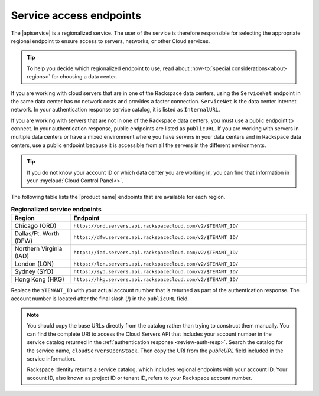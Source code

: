 .. _service-access:

========================
Service access endpoints
========================

The |apiservice| is a regionalized service. The user of the service is
therefore responsible for selecting the appropriate regional endpoint to ensure
access to servers, networks, or other Cloud services.

.. tip:: To help you decide which regionalized endpoint to use, read about
   :how-to:`special considerations<about-regions>` for choosing a data center.

If you are working with cloud servers that are in one of the Rackspace data
centers, using the ``ServiceNet`` endpoint in the same data center has no
network costs and provides a faster connection. ``ServiceNet`` is the data
center internet network. In your authentication response service catalog, it is
listed as ``InternalURL``.

If you are working with servers that are not in one of the Rackspace data
centers, you must use a public endpoint to connect. In your authentication
response, public endpoints are listed as ``publicURL``. If you are working with
servers in multiple data centers or have a mixed environment where you have
servers in your data centers and in Rackspace data centers, use a public
endpoint because it is accessible from all the servers in the different
environments.

.. tip::
   If you do not know your account ID or which data center you are working in,
   you can find that information in your :mycloud:`Cloud Control Panel<>`.

The following table lists the |product name| endpoints that are available
for each region.

.. _api-info-service-access-regional:

.. list-table:: **Regionalized service endpoints**
    :widths: 10 40
    :header-rows: 1

    * - Region
      - Endpoint
    * - Chicago (ORD)
      - ``https://ord.servers.api.rackspacecloud.com/v2/$TENANT_ID/``
    * - Dallas/Ft. Worth (DFW)
      - ``https://dfw.servers.api.rackspacecloud.com/v2/$TENANT_ID/``
    * - Northern Virginia (IAD)
      - ``https://iad.servers.api.rackspacecloud.com/v2/$TENANT_ID/``
    * - London (LON)
      - ``https://lon.servers.api.rackspacecloud.com/v2/$TENANT_ID/``
    * - Sydney (SYD)
      - ``https://syd.servers.api.rackspacecloud.com/v2/$TENANT_ID/``
    * - Hong Kong (HKG)
      - ``https://hkg.servers.api.rackspacecloud.com/v2/$TENANT_ID/``

Replace the ``$TENANT_ID`` with your actual account number that is returned as
part of the authentication response. The account number is located  after the
final slash (/) in the ``publicURL`` field.

.. note::

   You should copy the base URLs directly from the catalog rather than trying
   to construct them manually. You can find the complete URI to access the
   Cloud Servers API that includes your account number in the service catalog
   returned in the :ref:`authentication response <review-auth-resp>`. Search
   the catalog for the service name, ``cloudServersOpenStack``. Then copy the
   URI from the *publicURL* field included in the service information.

   Rackspace Identity returns a service catalog, which includes regional
   endpoints with your account ID. Your account ID, also known as project ID or
   tenant ID, refers to your Rackspace account number.
